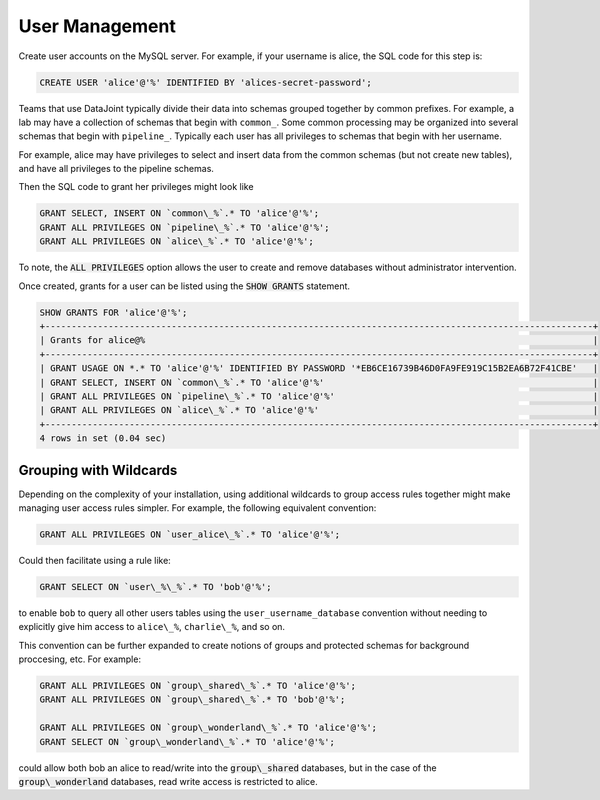 .. progress: 6.0 75% Dimitri

.. _accounts:

User Management
===============

Create user accounts on the MySQL server. For example, if your
username is alice, the SQL code for this step is:

.. code-block:: mysql

 CREATE USER 'alice'@'%' IDENTIFIED BY 'alices-secret-password';

Teams that use DataJoint typically divide their data into schemas
grouped together by common prefixes. For example, a lab may have a
collection of schemas that begin with ``common_``. Some common
processing may be organized into several schemas that begin with
``pipeline_``. Typically each user has all privileges to schemas that
begin with her username.

For example, alice may have privileges to select and insert data from
the common schemas (but not create new tables), and have all
privileges to the pipeline schemas.

Then the SQL code to grant her privileges might look like

.. code-block:: mysql

 GRANT SELECT, INSERT ON `common\_%`.* TO 'alice'@'%';
 GRANT ALL PRIVILEGES ON `pipeline\_%`.* TO 'alice'@'%';
 GRANT ALL PRIVILEGES ON `alice\_%`.* TO 'alice'@'%';

To note, the :code:`ALL PRIVILEGES` option allows the user to create
and remove databases without administrator intervention.

Once created, grants for a user can be listed using the :code:`SHOW GRANTS`
statement.

.. code-block:: mysql

 SHOW GRANTS FOR 'alice'@'%';
 +--------------------------------------------------------------------------------------------------------+
 | Grants for alice@%                                                                                     |
 +--------------------------------------------------------------------------------------------------------+
 | GRANT USAGE ON *.* TO 'alice'@'%' IDENTIFIED BY PASSWORD '*EB6CE16739B46D0FA9FE919C15B2EA6B72F41CBE'   |
 | GRANT SELECT, INSERT ON `common\_%`.* TO 'alice'@'%'                                                   |
 | GRANT ALL PRIVILEGES ON `pipeline\_%`.* TO 'alice'@'%'                                                 |
 | GRANT ALL PRIVILEGES ON `alice\_%`.* TO 'alice'@'%'                                                    |
 +--------------------------------------------------------------------------------------------------------+
 4 rows in set (0.04 sec)

Grouping with Wildcards
-----------------------

Depending on the complexity of your installation, using additional
wildcards to group access rules together might make managing user
access rules simpler. For example, the following equivalent
convention:

.. code-block:: mysql

 GRANT ALL PRIVILEGES ON `user_alice\_%`.* TO 'alice'@'%';

Could then facilitate using a rule like:

.. code-block:: mysql

 GRANT SELECT ON `user\_%\_%`.* TO 'bob'@'%';

to enable ``bob`` to query all other users tables using the
``user_username_database`` convention without needing to explicitly
give him access to ``alice\_%``, ``charlie\_%``, and so on.

This convention can be further expanded to create notions of groups
and protected schemas for background proccesing, etc. For example:

.. code-block:: mysql

 GRANT ALL PRIVILEGES ON `group\_shared\_%`.* TO 'alice'@'%';
 GRANT ALL PRIVILEGES ON `group\_shared\_%`.* TO 'bob'@'%';

 GRANT ALL PRIVILEGES ON `group\_wonderland\_%`.* TO 'alice'@'%';
 GRANT SELECT ON `group\_wonderland\_%`.* TO 'alice'@'%';

could allow both bob an alice to read/write into the
:code:`group\_shared` databases, but in the case of the
:code:`group\_wonderland` databases, read write access is restricted
to alice.
